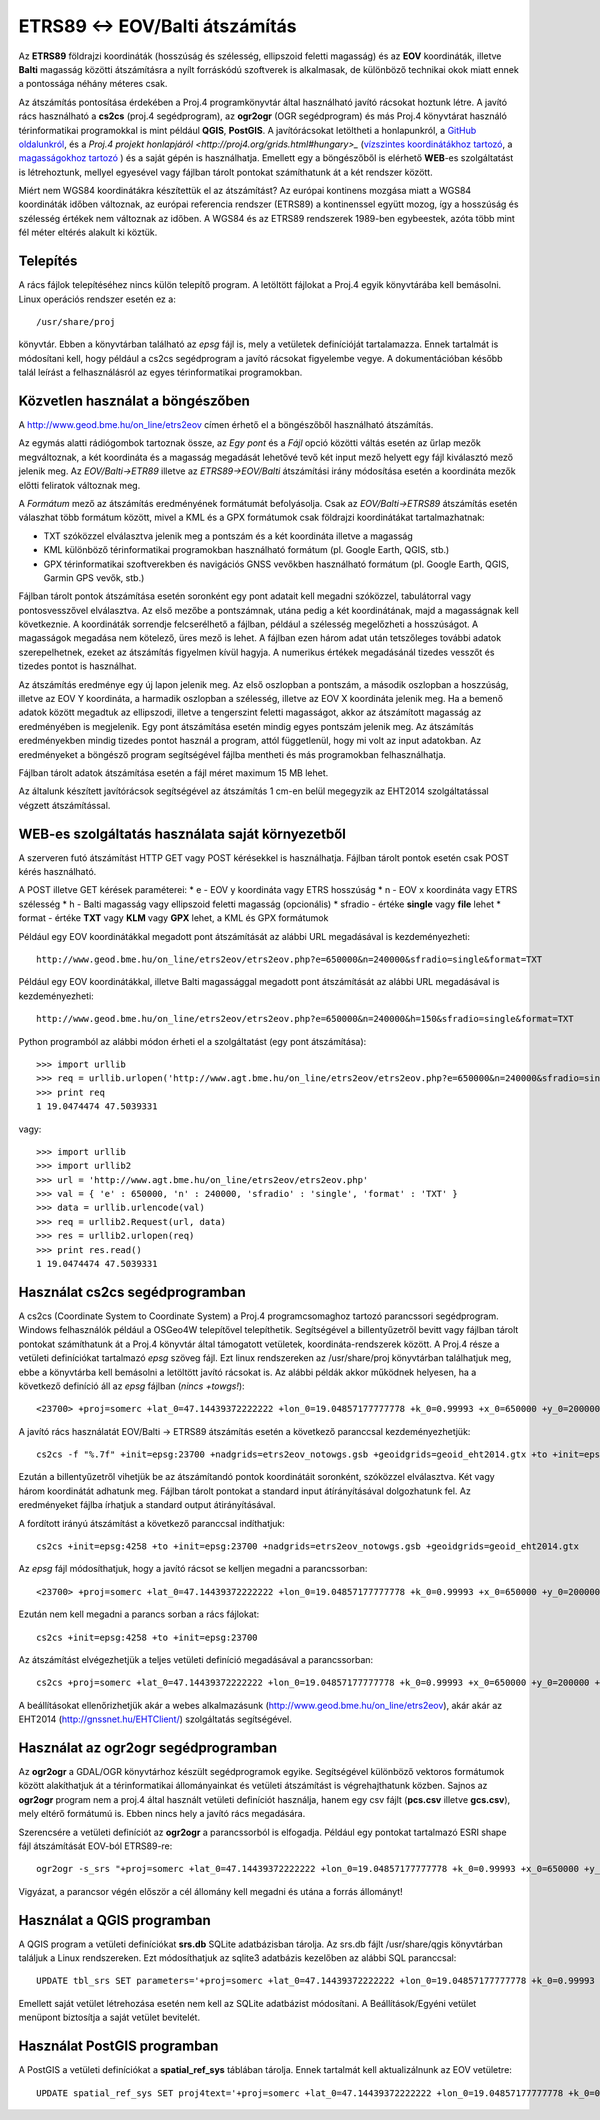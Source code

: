 ETRS89 <-> EOV/Balti átszámítás
===============================

Az **ETRS89** földrajzi koordináták (hosszúság és szélesség, ellipszoid feletti magasság)
és az **EOV** koordináták, illetve **Balti** magasság
közötti átszámításra a nyílt forráskódú szoftverek is alkalmasak, de különböző
technikai okok miatt ennek a pontossága néhány méteres csak. 

Az átszámítás pontosítása érdekében a Proj.4 programkönyvtár által 
használható javító rácsokat hoztunk létre. A javító rács használható a **cs2cs**
(proj.4 segédprogram), az **ogr2ogr** (OGR segédprogram) és más Proj.4 könyvtárat
használó térinformatikai programokkal is mint például **QGIS**, **PostGIS**.
A javítórácsokat letöltheti a honlapunkról, a `GitHub oldalunkról 
<https://github.com/OSGeoLabBp/eov2etrs>`_, és a `Proj.4 projekt honlapjáról
<http://proj4.org/grids.html#hungary>_` (`vízszintes koordinátákhoz tartozó
<http://www.geod.bme.hu/on_line/etrs2eov/etrs2eov_notowgs.gsb>`_, a `magasságokhoz 
tartozó <http://www.geod.bme.hu/on_line/etrs2eov/geoid_eht2014.gtx>`_ )
és a saját gépén is használhatja.
Emellett egy a böngészőből is elérhető **WEB**-es szolgáltatást is létrehoztunk,
mellyel egyesével vagy fájlban tárolt pontokat számíthatunk át a két rendszer 
között.

Miért nem WGS84 koordinátákra készítettük el az átszámítást?
Az európai kontinens mozgása miatt a WGS84 koordináták időben változnak, az
európai referencia rendszer (ETRS89) a kontinenssel együtt mozog, így a
hosszúság és szélesség értékek nem változnak az időben. A WGS84 és az ETRS89 
rendszerek 1989-ben egybeestek, azóta több mint fél méter eltérés alakult ki
köztük.

Telepítés
---------

A rács fájlok telepítéséhez nincs külön telepítő program. A letöltött fájlokat a
Proj.4 egyik könyvtárába kell bemásolni. Linux operációs rendszer esetén ez a::

    /usr/share/proj
    
könyvtár. Ebben a könyvtárban található az *epsg* fájl is, mely a vetületek definícióját tartalamazza.
Ennek tartalmát is módosítani kell, hogy például a cs2cs segédprogram a javító rácsokat figyelembe vegye.
A dokumentációban később talál leírást a felhasználásról az egyes térinformatikai programokban.

Közvetlen használat a böngészőben
---------------------------------

A http://www.geod.bme.hu/on_line/etrs2eov címen érhető el a böngészőből
használható átszámítás.

.. image:: images/single.png
   :align: right

Az egymás alatti rádiógombok tartoznak össze, az *Egy pont* és a *Fájl*
opció közötti váltás esetén az űrlap mezők megváltoznak, a két koordináta és a magasság
megadását lehetővé tevő két input mező helyett egy fájl kiválasztó
mező jelenik meg. Az *EOV/Balti->ETR89* illetve az *ETRS89->EOV/Balti* átszámítási irány
módosítása esetén a koordináta mezők előtti feliratok változnak meg.

A *Formátum* mező az átszámítás eredményének formátumát befolyásolja. Csak az 
*EOV/Balti->ETRS89* átszámítás esetén válaszhat több formátum között, mivel a KML és a
GPX formátumok csak földrajzi koordinátákat tartalmazhatnak:

* TXT szóközzel elválasztva jelenik meg a pontszám és a két koordináta illetve a magasság
* KML különböző térinformatikai programokban használható formátum (pl. Google Earth, QGIS, stb.)
* GPX térinformatikai szoftverekben és navigációs GNSS vevőkben használható formátum (pl. Google Earth, QGIS, Garmin GPS vevők, stb.)

Fájlban tárolt pontok átszámítása esetén soronként egy pont adatait kell
megadni szóközzel, tabulátorral vagy pontosvesszővel elválasztva.
Az első mezőbe a pontszámnak, utána pedig a két koordinátának, majd a magasságnak kell következnie.
A koordináták sorrendje felcserélhető a fájlban, például a szélesség megelőzheti
a hosszúságot. A magasságok megadása nem kötelező, üres mező is lehet. A fájlban ezen három adat után 
tetszőleges további adatok szerepelhetnek, ezeket az átszámítás figyelmen kívül hagyja. A numerikus
értékek megadásánál tizedes vesszőt és tizedes pontot is használhat.

Az átszámítás eredménye egy új lapon jelenik meg. Az első oszlopban a
pontszám, a második oszlopban a hoszzúság, illetve az EOV Y koordináta, a
harmadik oszlopban a szélesség, illetve az EOV X koordináta jelenik meg. Ha a bemenő adatok között 
megadtuk az ellipszodi, illetve a tengerszint feletti magasságot, akkor az átszámított magasság az 
eredményében is megjelenik.
Egy pont átszámítása esetén mindig egyes pontszám jelenik meg. Az átszámítás eredményekben mindig
tizedes pontot használ a program, attól függetlenül, hogy mi volt az input adatokban.
Az eredményeket a böngésző program segítségével fájlba mentheti és más
programokban felhasználhatja.

Fájlban tárolt adatok átszámítása esetén a fájl méret maximum 15 MB lehet.

Az általunk készített javítórácsok segítségével az átszámítás 1 cm-en belül megegyzik az EHT2014 
szolgáltatással végzett átszámítással.

WEB-es szolgáltatás használata saját környezetből
-------------------------------------------------

A szerveren futó átszámítást HTTP GET vagy POST kérésekkel is használhatja.
Fájlban tárolt pontok esetén csak POST kérés használható.

A POST illetve GET kérések paraméterei:
* e - EOV y koordináta vagy ETRS hosszúság
* n - EOV x koordináta vagy ETRS szélesség
* h - Balti magasság vagy ellipszoid feletti magasság (opcionális)
* sfradio - értéke **single** vagy **file** lehet
* format - értéke **TXT** vagy **KLM** vagy **GPX** lehet, a KML és GPX formátumok

Például egy EOV koordinátákkal megadott pont átszámítását az alábbi URL megadásával is kezdeményezheti::

    http://www.geod.bme.hu/on_line/etrs2eov/etrs2eov.php?e=650000&n=240000&sfradio=single&format=TXT

Például egy EOV koordinátákkal, illetve Balti magassággal megadott pont átszámítását az alábbi URL megadásával is kezdeményezheti::

    http://www.geod.bme.hu/on_line/etrs2eov/etrs2eov.php?e=650000&n=240000&h=150&sfradio=single&format=TXT

Python programból az alábbi módon érheti el a szolgáltatást (egy pont átszámítása):: 

    >>> import urllib
    >>> req = urllib.urlopen('http://www.agt.bme.hu/on_line/etrs2eov/etrs2eov.php?e=650000&n=240000&sfradio=single&format=TXT').read()
    >>> print req
    1 19.0474474 47.5039331

vagy::
    
    >>> import urllib
    >>> import urllib2
    >>> url = 'http://www.agt.bme.hu/on_line/etrs2eov/etrs2eov.php'
    >>> val = { 'e' : 650000, 'n' : 240000, 'sfradio' : 'single', 'format' : 'TXT' }
    >>> data = urllib.urlencode(val)
    >>> req = urllib2.Request(url, data)
    >>> res = urllib2.urlopen(req)
    >>> print res.read()
    1 19.0474474 47.5039331

Használat cs2cs segédprogramban
-------------------------------

A cs2cs (Coordinate System to Coordinate System) a Proj.4 
programcsomaghoz tartozó parancssori segédprogram.  Windows felhasználók például a
OSGeo4W telepítővel telepíthetik. Segítségével a billentyűzetről bevitt vagy 
fájlban tárolt pontokat számíthatunk át a Proj.4 könyvtár által támogatott
vetületek, koordináta-rendszerek között. A Proj.4 része a vetületi definíciókat
tartalmazó *epsg* szöveg fájl. Ezt linux rendszereken az /usr/share/proj 
könyvtárban találhatjuk meg, ebbe a könyvtárba kell bemásolni a letöltött
javító rácsokat is. Az alábbi példák akkor működnek helyesen, ha a
következő definíció áll az *epsg* fájlban (*nincs +towgs!*)::

    <23700> +proj=somerc +lat_0=47.14439372222222 +lon_0=19.04857177777778 +k_0=0.99993 +x_0=650000 +y_0=200000 +ellps=GRS67 +units=m +no_defs  <>

A javító rács használatát EOV/Balti -> ETRS89
átszámítás esetén a következő paranccsal kezdeményezhetjük::

   cs2cs -f "%.7f" +init=epsg:23700 +nadgrids=etrs2eov_notowgs.gsb +geoidgrids=geoid_eht2014.gtx +to +init=epsg:4258

Ezután a billentyűzetről vihetjük be az átszámítandó pontok koordinátáit 
soronként, szóközzel elválasztva. Két vagy három koordinátát adhatunk meg.
Fájlban tárolt pontokat a standard input átírányításával dolgozhatunk fel. 
Az eredményeket fájlba írhatjuk a standard output átirányításával.

A fordított irányú átszámítást a következő paranccsal indíthatjuk::

    cs2cs +init=epsg:4258 +to +init=epsg:23700 +nadgrids=etrs2eov_notowgs.gsb +geoidgrids=geoid_eht2014.gtx

Az *epsg* fájl módosíthatjuk, hogy a javító rácsot se kelljen megadni a parancssorban::

    <23700> +proj=somerc +lat_0=47.14439372222222 +lon_0=19.04857177777778 +k_0=0.99993 +x_0=650000 +y_0=200000 +ellps=GRS67 +nadgrids=etrs2eov_notowgs.gsb +geoidgrids=geoid_eht2014.gtx +units=m +no_defs  <>

Ezután nem kell megadni a parancs sorban a rács fájlokat::

    cs2cs +init=epsg:4258 +to +init=epsg:23700

Az átszámítást elvégezhetjük a teljes vetületi definíció megadásával a parancssorban::

     cs2cs +proj=somerc +lat_0=47.14439372222222 +lon_0=19.04857177777778 +k_0=0.99993 +x_0=650000 +y_0=200000 +ellps=GRS67 +nadgrids=etrs2eov_notowgs.gsb +units=m +no_defs +to +init=epsg:4258

A beállításokat ellenőrizhetjük akár a webes alkalmazásunk (http://www.geod.bme.hu/on_line/etrs2eov),
akár akár az EHT2014 (http://gnssnet.hu/EHTClient/) szolgáltatás segítségével.

Használat az ogr2ogr segédprogramban
------------------------------------

Az **ogr2ogr** a GDAL/OGR könyvtárhoz készült segédprogramok egyike. 
Segítségével különböző vektoros formátumok között alakíthatjuk át a 
térinformatikai állományainkat és vetületi átszámítást is végrehajthatunk 
közben. Sajnos az **ogr2ogr** program nem a proj.4 által használt vetületi 
definíciót használja, hanem egy csv fájlt (**pcs.csv** illetve **gcs.csv**),
mely eltérő formátumú is. Ebben nincs hely a javító rács megadására.

Szerencsére a vetületi definíciót az **ogr2ogr** a parancssorból is elfogadja. 
Például egy pontokat tartalmazó ESRI shape fájl átszámítását EOV-ból ETRS89-re::

    ogr2ogr -s_srs "+proj=somerc +lat_0=47.14439372222222 +lon_0=19.04857177777778 +k_0=0.99993 +x_0=650000 +y_0=200000 +ellps=GRS67 +nadgrids=etrs2eov_notowgs.gsb +units=m +no_defs" -t_srs EPSG:4258 -f "ESRI Shapefile" etrs89.shp eov.shp

Vigyázat, a parancsor végén először a cél állomány kell megadni és utána a forrás állományt!

Használat a QGIS programban
---------------------------

A QGIS program a vetületi definíciókat **srs.db** SQLite adatbázisban tárolja. 
Az srs.db fájlt /usr/share/qgis könyvtárban találjuk a Linux rendszereken.
Ezt módosíthatjuk az sqlite3 adatbázis kezelőben az alábbi SQL paranccsal::

    UPDATE tbl_srs SET parameters='+proj=somerc +lat_0=47.14439372222222 +lon_0=19.04857177777778 +k_0=0.99993 +x_0=650000 +y_0=200000 +ellps=GRS67 +nadgrids=etrs2eov_notowgs.gsb +units=m +no_defs' WHERE srid=23700;
   
Emellett saját vetület létrehozása esetén nem kell az SQLite adatbázist 
módosítani. A Beállítások/Egyéni vetület menüpont biztosítja a saját vetület 
bevitelét.

Használat PostGIS programban
----------------------------

A PostGIS a vetületi definíciókat a **spatial_ref_sys** táblában tárolja. 
Ennek tartalmát kell aktualizálnunk az EOV vetületre::

    UPDATE spatial_ref_sys SET proj4text='+proj=somerc +lat_0=47.14439372222222 +lon_0=19.04857177777778 +k_0=0.99993 +x_0=650000 +y_0=200000 +ellps=GRS67 +nadgrids=etrs2eov_notowgs.gsb +units=m +no_defs' WHERE srid=23700;
